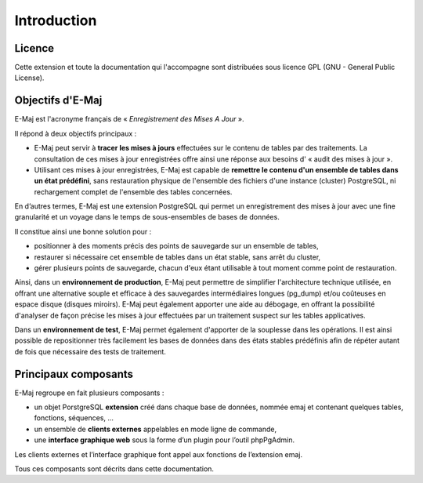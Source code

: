 Introduction
============

Licence
*******

Cette extension et toute la documentation qui l'accompagne sont distribuées sous licence GPL (GNU - General Public License).


Objectifs d'E-Maj
*****************

E-Maj est l'acronyme français de « *Enregistrement des Mises A Jour* ».

Il répond à deux objectifs principaux :

* E-Maj peut servir à **tracer les mises à jours** effectuées sur le contenu de tables par des traitements. La consultation de ces mises à jour enregistrées offre ainsi une réponse aux besoins d' « audit des mises à jour ».
* Utilisant ces mises à jour enregistrées, E-Maj est capable de **remettre le contenu d'un ensemble de tables dans un état prédéfini**, sans restauration physique de l'ensemble des fichiers d'une instance (cluster) PostgreSQL, ni rechargement complet de l'ensemble des tables concernées.

En d’autres termes, E-Maj est une extension PostgreSQL qui permet un enregistrement des mises à jour avec une fine granularité et un voyage dans le temps de sous-ensembles de bases de données.

Il constitue ainsi une bonne solution pour :

* positionner à des moments précis des points de sauvegarde sur un ensemble de tables,
* restaurer si nécessaire cet ensemble de tables dans un état stable, sans arrêt du cluster,
* gérer plusieurs points de sauvegarde, chacun d'eux étant utilisable à tout moment comme point de restauration.

Ainsi, dans un **environnement de production**, E-Maj peut permettre de simplifier l'architecture technique utilisée, en offrant une alternative souple et efficace à des sauvegardes intermédiaires longues (pg_dump) et/ou coûteuses en espace disque (disques miroirs). E-Maj peut également apporter une aide au débogage, en offrant la possibilité d'analyser de façon précise les mises à jour effectuées par un traitement suspect sur les tables applicatives.

Dans un **environnement de test**, E-Maj permet également d'apporter de la souplesse dans les opérations. Il est ainsi possible de repositionner très facilement les bases de données dans des états stables prédéfinis afin de répéter autant de fois que nécessaire des tests de traitement.


Principaux composants
*********************

E-Maj regroupe en fait plusieurs composants :

* un objet PorstgreSQL **extension** créé dans chaque base de données, nommée emaj et contenant quelques tables, fonctions, séquences, ...
* un ensemble de **clients externes** appelables en mode ligne de commande,
* une **interface graphique web** sous la forme d’un plugin pour l’outil phpPgAdmin.

Les clients externes et l’interface graphique font appel aux fonctions de l’extension emaj.

.. image:: images/components.png
   :align: center

Tous ces composants sont décrits dans cette documentation.

